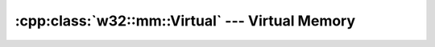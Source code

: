 .. _w32-mm-virtual:

####################################################
  :cpp:class:`w32::mm::Virtual` --- Virtual Memory  
####################################################
.. sectionauthor:: Andre Caron <andre.l.caron@gmail.com>

.. cpp:class:: w32::mm::Virtual
